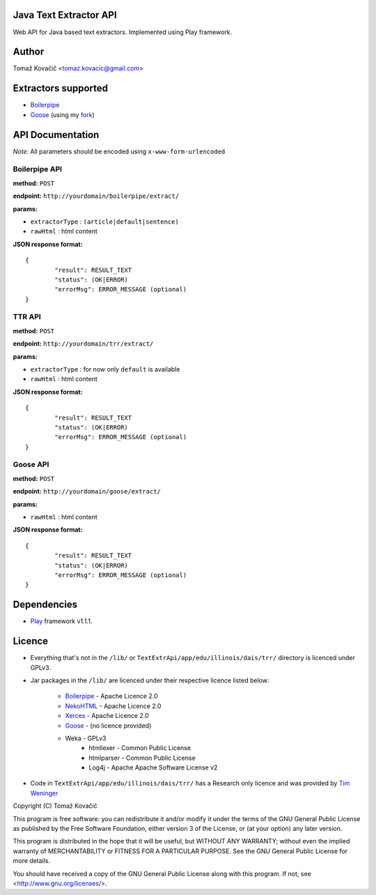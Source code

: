 Java Text Extractor API
=======================

Web API for Java based text extractors. Implemented using Play framework.

Author
======

Tomaž Kovačič <tomaz.kovacic@gmail.com>

Extractors supported
====================

* `Boilerpipe <http://code.google.com/p/boilerpipe/>`_
* `Goose <https://github.com/jiminoc/goose/>`_ (using my `fork <https://github.com/tomazk/goose>`_)

API Documentation
=================

*Note:* All parameters should be encoded using ``x-www-form-urlencoded`` 

Boilerpipe API
--------------

**method:** ``POST``

**endpoint:** ``http://yourdomain/boilerpipe/extract/``

**params:**

* ``extractorType`` : ``(article|default|sentence)``
* ``rawHtml`` : html content

**JSON response format:**

::

	{	
		"result": RESULT_TEXT
		"status": (OK|ERROR)
		"errorMsg": ERROR_MESSAGE (optional)
	}	
	
TTR API
--------------

**method:** ``POST``

**endpoint:** ``http://yourdomain/trr/extract/``

**params:**

* ``extractorType`` : for now only ``default`` is available
* ``rawHtml`` : html content

**JSON response format:**

::

	{	
		"result": RESULT_TEXT
		"status": (OK|ERROR)
		"errorMsg": ERROR_MESSAGE (optional)
	}	

Goose API
---------

**method:** ``POST``

**endpoint:** ``http://yourdomain/goose/extract/``

**params:**

* ``rawHtml`` : html content

**JSON response format:**

::

	{	
		"result": RESULT_TEXT
		"status": (OK|ERROR)
		"errorMsg": ERROR_MESSAGE (optional)
	}	

Dependencies
============

* `Play <http://www.playframework.org/>`_ framework v1.1.1.

Licence
=======

* Everything that's not in the ``/lib/`` or ``TextExtrApi/app/edu/illinois/dais/trr/`` directory is licenced under GPLv3. 
* Jar packages in the ``/lib/`` are licenced under their respective licence listed below:

    * `Boilerpipe <http://code.google.com/p/boilerpipe/>`_ - Apache Licence 2.0
    * `NekoHTML <http://nekohtml.sourceforge.net/>`_ - Apache Licence 2.0
    * `Xerces <http://xerces.apache.org/>`_ - Apache Licence 2.0
    * `Goose <https://github.com/jiminoc/goose>`_ - (no licence provided)
    * Weka - GPLv3
	* htmllexer - Common Public License
	* htmlparser - Common Public License
	* Log4j - Apache Apache Software License v2
* Code in ``TextExtrApi/app/edu/illinois/dais/trr/`` has a Research only licence and was provided by `Tim Weninger <http://www.cs.illinois.edu/homes/weninge1/cetr/>`_  


Copyright (C) Tomaž Kovačič

This program is free software: you can redistribute it and/or modify
it under the terms of the GNU General Public License as published by
the Free Software Foundation, either version 3 of the License, or
(at your option) any later version.

This program is distributed in the hope that it will be useful,
but WITHOUT ANY WARRANTY; without even the implied warranty of
MERCHANTABILITY or FITNESS FOR A PARTICULAR PURPOSE.  See the
GNU General Public License for more details.

You should have received a copy of the GNU General Public License
along with this program.  If not, see <http://www.gnu.org/licenses/>.
